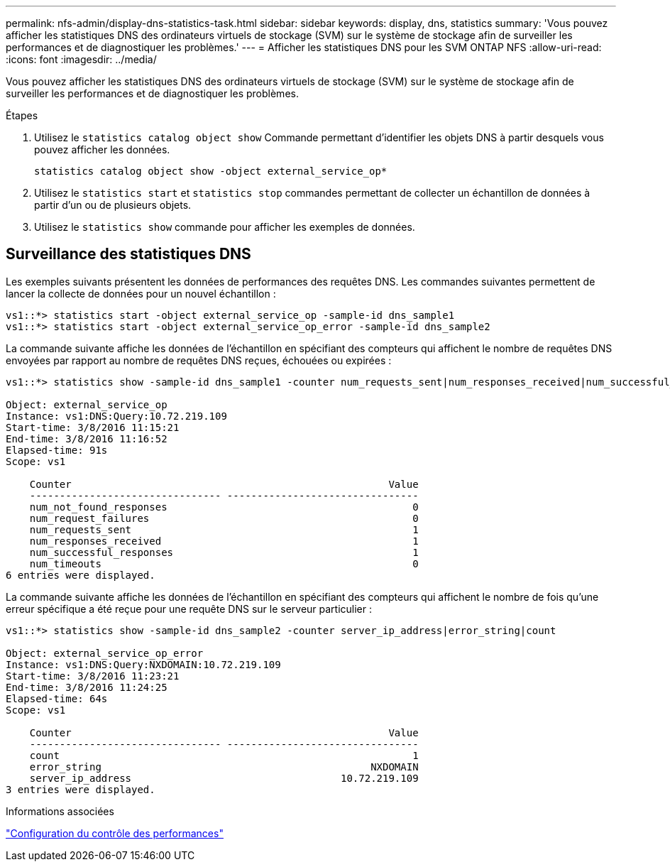 ---
permalink: nfs-admin/display-dns-statistics-task.html 
sidebar: sidebar 
keywords: display, dns, statistics 
summary: 'Vous pouvez afficher les statistiques DNS des ordinateurs virtuels de stockage (SVM) sur le système de stockage afin de surveiller les performances et de diagnostiquer les problèmes.' 
---
= Afficher les statistiques DNS pour les SVM ONTAP NFS
:allow-uri-read: 
:icons: font
:imagesdir: ../media/


[role="lead"]
Vous pouvez afficher les statistiques DNS des ordinateurs virtuels de stockage (SVM) sur le système de stockage afin de surveiller les performances et de diagnostiquer les problèmes.

.Étapes
. Utilisez le `statistics catalog object show` Commande permettant d'identifier les objets DNS à partir desquels vous pouvez afficher les données.
+
`statistics catalog object show -object external_service_op*`

. Utilisez le `statistics start` et `statistics stop` commandes permettant de collecter un échantillon de données à partir d'un ou de plusieurs objets.
. Utilisez le `statistics show` commande pour afficher les exemples de données.




== Surveillance des statistiques DNS

Les exemples suivants présentent les données de performances des requêtes DNS. Les commandes suivantes permettent de lancer la collecte de données pour un nouvel échantillon :

[listing]
----
vs1::*> statistics start -object external_service_op -sample-id dns_sample1
vs1::*> statistics start -object external_service_op_error -sample-id dns_sample2
----
La commande suivante affiche les données de l'échantillon en spécifiant des compteurs qui affichent le nombre de requêtes DNS envoyées par rapport au nombre de requêtes DNS reçues, échouées ou expirées :

[listing]
----
vs1::*> statistics show -sample-id dns_sample1 -counter num_requests_sent|num_responses_received|num_successful_responses|num_timeouts|num_request_failures|num_not_found_responses

Object: external_service_op
Instance: vs1:DNS:Query:10.72.219.109
Start-time: 3/8/2016 11:15:21
End-time: 3/8/2016 11:16:52
Elapsed-time: 91s
Scope: vs1

    Counter                                                     Value
    -------------------------------- --------------------------------
    num_not_found_responses                                         0
    num_request_failures                                            0
    num_requests_sent                                               1
    num_responses_received                                          1
    num_successful_responses                                        1
    num_timeouts                                                    0
6 entries were displayed.
----
La commande suivante affiche les données de l'échantillon en spécifiant des compteurs qui affichent le nombre de fois qu'une erreur spécifique a été reçue pour une requête DNS sur le serveur particulier :

[listing]
----
vs1::*> statistics show -sample-id dns_sample2 -counter server_ip_address|error_string|count

Object: external_service_op_error
Instance: vs1:DNS:Query:NXDOMAIN:10.72.219.109
Start-time: 3/8/2016 11:23:21
End-time: 3/8/2016 11:24:25
Elapsed-time: 64s
Scope: vs1

    Counter                                                     Value
    -------------------------------- --------------------------------
    count                                                           1
    error_string                                             NXDOMAIN
    server_ip_address                                   10.72.219.109
3 entries were displayed.
----
.Informations associées
link:../performance-config/index.html["Configuration du contrôle des performances"]
